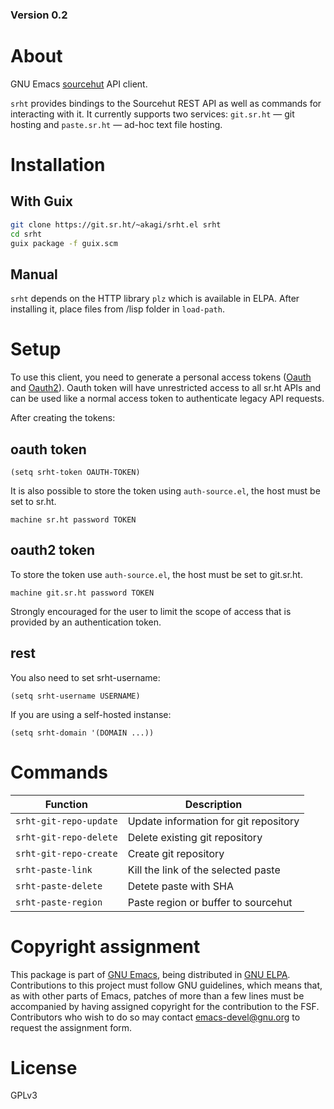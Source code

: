 #+OPTIONS: toc:nil

#+html: <a href="https://elpa.gnu.org/packages/srht.html"><img alt="GNU ELPA" src="https://elpa.gnu.org/packages/srht.svg"/></a>
#+html: <a href="https://elpa.gnu.org/devel/srht.html"><img alt="GNU-devel ELPA" src="https://elpa.gnu.org/devel/srht.svg"/></a>
#+html: <a href="https://builds.sr.ht/~akagi/srht.el/commits/master/.build.yml"><img alt="Build" src="https://builds.sr.ht/~akagi/srht.el/commits/master/.build.yml.svg"/></a>
*** Version 0.2

* About

GNU Emacs [[https://sr.ht][sourcehut]] API client.

=srht= provides bindings to the Sourcehut REST API as well as commands for
interacting with it. It currently supports two services: =git.sr.ht= — git
hosting and =paste.sr.ht= — ad-hoc text file hosting.

* Installation

** With Guix

#+begin_src sh
git clone https://git.sr.ht/~akagi/srht.el srht
cd srht
guix package -f guix.scm
#+end_src

** Manual

=srht= depends on the HTTP library =plz= which is available in ELPA. After
installing it, place files from /lisp folder in =load-path=.

* Setup
To use this client, you need to generate a personal access tokens ([[https://meta.sr.ht/oauth/personal-token][Oauth]] and
[[https://meta.sr.ht/oauth2][Oauth2]]). Oauth token will have unrestricted access to all sr.ht APIs and can be
used like a normal access token to authenticate legacy API requests.

After creating the tokens:
** oauth token
#+begin_src elisp :lexical t
(setq srht-token OAUTH-TOKEN)
#+end_src

It is also possible to store the token using =auth-source.el=, the host must be
set to sr.ht.

#+begin_example
machine sr.ht password TOKEN
#+end_example

** oauth2 token
To store the token use =auth-source.el=, the host must be set to git.sr.ht.

#+begin_example
machine git.sr.ht password TOKEN
#+end_example
Strongly encouraged for the user to limit the scope of access that is provided
by an authentication token.

** rest
You also need to set srht-username:
#+begin_src elisp :lexical t
(setq srht-username USERNAME)
#+end_src

If you are using a self-hosted instanse:

#+begin_src elisp :lexical t
(setq srht-domain '(DOMAIN ...))
#+end_src

* Commands

| Function             | Description                           |
|----------------------+---------------------------------------|
| =srht-git-repo-update= | Update information for git repository |
| =srht-git-repo-delete= | Delete existing git repository        |
| =srht-git-repo-create= | Create git repository                 |
| =srht-paste-link=      | Kill the link of the selected paste   |
| =srht-paste-delete=    | Detete paste with SHA                 |
| =srht-paste-region=    | Paste region or buffer to sourcehut   |

* Copyright assignment

This package is part of [[https://www.gnu.org/software/emacs/][GNU Emacs]], being distributed in [[https://elpa.gnu.org/][GNU ELPA]].  Contributions
to this project must follow GNU guidelines, which means that, as with other
parts of Emacs, patches of more than a few lines must be accompanied by having
assigned copyright for the contribution to the FSF.  Contributors who wish to do
so may contact [[mailto:emacs-devel@gnu.org][emacs-devel@gnu.org]] to request the assignment form.

* License

GPLv3

# Local Variables:
# eval: (require 'ox-md)
# End:
